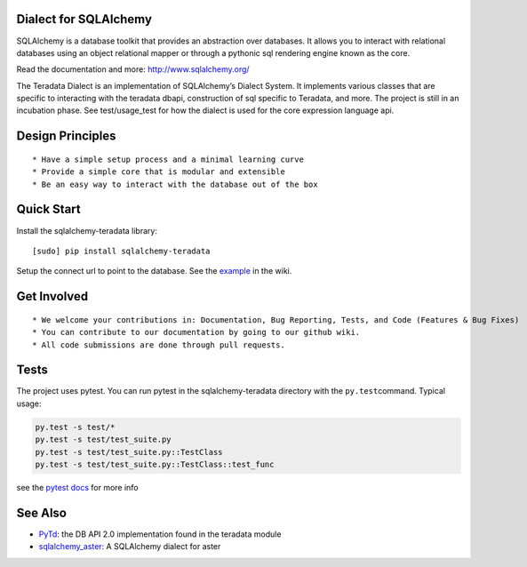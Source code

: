 Dialect for SQLAlchemy
======================

SQLAlchemy is a database toolkit that provides an abstraction over
databases. It allows you to interact with relational databases using an
object relational mapper or through a pythonic sql rendering engine
known as the core.

Read the documentation and more: http://www.sqlalchemy.org/

The Teradata Dialect is an implementation of SQLAlchemy’s Dialect
System. It implements various classes that are specific to interacting
with the teradata dbapi, construction of sql specific to Teradata, and
more. The project is still in an incubation phase. See test/usage\_test
for how the dialect is used for the core expression language api.

Design Principles
=================

::

    * Have a simple setup process and a minimal learning curve
    * Provide a simple core that is modular and extensible
    * Be an easy way to interact with the database out of the box

Quick Start
===========

Install the sqlalchemy-teradata library:

::

    [sudo] pip install sqlalchemy-teradata

Setup the connect url to point to the database. See the `example`_ in
the wiki.

Get Involved
============

::

    * We welcome your contributions in: Documentation, Bug Reporting, Tests, and Code (Features & Bug Fixes)
    * You can contribute to our documentation by going to our github wiki.
    * All code submissions are done through pull requests.

Tests
=====

The project uses pytest. You can run pytest in the sqlalchemy-teradata
directory with the ``py.test``\ command. Typical usage:

.. code:: python

    py.test -s test/*
    py.test -s test/test_suite.py
    py.test -s test/test_suite.py::TestClass
    py.test -s test/test_suite.py::TestClass::test_func

see the `pytest docs`_ for more info

See Also
========

-  `PyTd`_: the DB API 2.0 implementation found in the teradata module
-  `sqlalchemy\_aster`_: A SQLAlchemy dialect for aster

.. _example: https://github.com/Teradata/sqlalchemy-teradata/wiki/Examples#creating-an-engine
.. _pytest docs: http://pytest.org/latest/contents.html#toc
.. _PyTd: https://github.com/Teradata/PyTd
.. _sqlalchemy\_aster: https://github.com/KarolTx/sqlalchemy_aster
